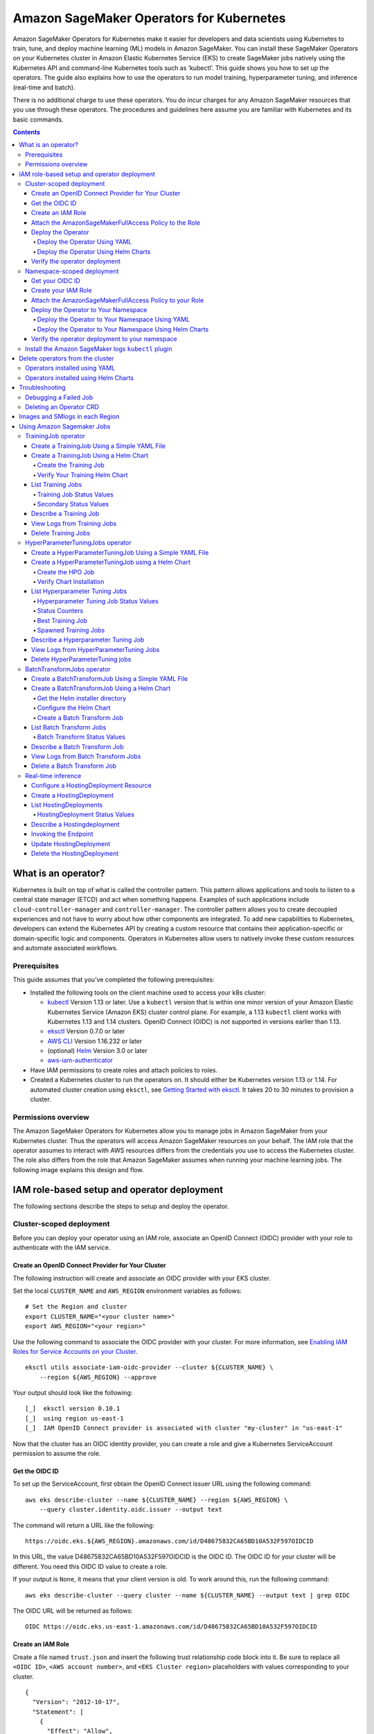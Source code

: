 #########################################
Amazon SageMaker Operators for Kubernetes
#########################################



Amazon SageMaker Operators for Kubernetes make it easier for developers and data scientists using Kubernetes to train, tune, and deploy machine learning (ML) models in Amazon SageMaker. You can install these SageMaker Operators on your Kubernetes cluster in Amazon Elastic Kubernetes Service (EKS) to create SageMaker jobs natively using the Kubernetes API and command-line Kubernetes tools such as ‘kubectl’. This guide shows you how to set up the operators. The guide also explains how to use the operators to run model training, hyperparameter tuning, and inference (real-time and batch).

There is no additional charge to use these operators. You do incur charges
for any Amazon SageMaker resources that you use through these operators. The procedures and guidelines here assume you are familiar with Kubernetes and its basic commands.


.. contents::

What is an operator?
--------------------

Kubernetes is built on top of what is called the controller pattern.
This pattern allows applications and tools to listen to a central state
manager (ETCD) and act when something happens. Examples of such
applications
include \ ``cloud-controller-manager`` and \ ``controller-manager``.
The controller pattern allows you to create decoupled experiences and not
have to worry about how other components are integrated. To add new capabilities to Kubernetes, developers can extend the Kubernetes API by creating a custom resource that contains their application-specific or domain-specific logic and components. Operators in Kubernetes allow users to natively invoke these custom resources and automate associated workflows.

Prerequisites
~~~~~~~~~~~~~

This guide assumes that you’ve
completed the following prerequisites:

-  Installed the following tools on the client machine used to access your k8s cluster:

   -  `kubectl <https://docs.aws.amazon.com/eks/latest/userguide/install-kubectl.html>`__
      Version 1.13 or later. Use a \ ``kubectl`` version that is within
      one minor version of your Amazon Elastic Kubernetes Service
      (Amazon EKS) cluster control plane. For example, a
      1.13 \ ``kubectl`` client works with Kubernetes 1.13 and 1.14
      clusters. OpenID Connect (OIDC) is not supported in versions earlier than 1.13.

   -  `eksctl <https://github.com/weaveworks/eksctl>`__ Version 0.7.0 or
      later

   -  `AWS
      CLI <https://docs.aws.amazon.com/cli/latest/userguide/install-cliv1.html>`__ Version
      1.16.232 or later

   -  (optional) `Helm <https://helm.sh/docs/intro/install/>`__ Version
      3.0 or later

   -  `aws-iam-authenticator <https://docs.aws.amazon.com/eks/latest/userguide/install-aws-iam-authenticator.html>`__ 

-  Have IAM permissions to create roles and attach policies to roles.

-  Created a Kubernetes cluster to run the operators on. It should either be
   Kubernetes version 1.13 or 1.14. For automated cluster
   creation using \ ``eksctl``, see `Getting Started with eksctl <https://docs.aws.amazon.com/eks/latest/userguide/getting-started-eksctl.html>`__.
   It takes 20 to 30 minutes to provision a cluster.

Permissions overview
~~~~~~~~~~~~~~~~~~~~

The Amazon SageMaker Operators for Kubernetes allow you to manage jobs
in Amazon SageMaker from your Kubernetes cluster. Thus the operators
will access Amazon SageMaker resources on your behalf. The
IAM role that the operator assumes to interact with AWS resources differs
from the credentials you use to access the Kubernetes cluster. The
role also differs from the role that Amazon SageMaker assumes when running your machine learning
jobs. The following image explains this design and flow.

.. image:: ./amazon_sagemaker_operators_for_kubernetes_authentication.png

IAM role-based setup and operator deployment
--------------------------------------------

The following sections describe the steps to setup and deploy the
operator.

Cluster-scoped deployment
~~~~~~~~~~~~~~~~~~~~~~~~~

Before you can deploy your operator using an IAM role, associate an OpenID Connect (OIDC) provider with your role to
authenticate with the IAM service.

Create an OpenID Connect Provider for Your Cluster
^^^^^^^^^^^^^^^^^^^^^^^^^^^^^^^^^^^^^^^^^^^^^^^^^^

The following instruction will create and associate an OIDC provider
with your EKS cluster.

Set the local ``CLUSTER_NAME`` and \ ``AWS_REGION`` environment
variables as follows:

::

    # Set the Region and cluster
    export CLUSTER_NAME="<your cluster name>"
    export AWS_REGION="<your region>"

Use the following command to associate the OIDC provider with your
cluster. For more information, see \ `Enabling IAM Roles for Service
Accounts on your
Cluster. <https://docs.aws.amazon.com/eks/latest/userguide/enable-iam-roles-for-service-accounts.html>`__

::

    eksctl utils associate-iam-oidc-provider --cluster ${CLUSTER_NAME} \
        --region ${AWS_REGION} --approve

Your output should look like the following:

::

    [_]  eksctl version 0.10.1
    [_]  using region us-east-1
    [_]  IAM OpenID Connect provider is associated with cluster "my-cluster" in "us-east-1"

Now that the cluster has an OIDC identity provider, you can create a
role and give a Kubernetes ServiceAccount permission to assume the role.

Get the OIDC ID
^^^^^^^^^^^^^^^

To set up the ServiceAccount, first obtain the OpenID Connect issuer URL
using the following command:

::

    aws eks describe-cluster --name ${CLUSTER_NAME} --region ${AWS_REGION} \
        --query cluster.identity.oidc.issuer --output text

The command will return a URL like the following:

::

    https://oidc.eks.${AWS_REGION}.amazonaws.com/id/D48675832CA65BD10A532F597OIDCID

In this URL, the value D48675832CA65BD10A532F597OIDCID is the OIDC ID.
The OIDC ID for your cluster will be different. You need this OIDC ID
value to create a role.

If your output is \ ``None``, it means that your client version is old.
To work around this, run the following command: 

::

    aws eks describe-cluster --query cluster --name ${CLUSTER_NAME} --output text | grep OIDC

The OIDC URL will be returned as follows:

::

    OIDC https://oidc.eks.us-east-1.amazonaws.com/id/D48675832CA65BD10A532F597OIDCID

Create an IAM Role 
^^^^^^^^^^^^^^^^^^^

Create a file named \ ``trust.json``  and insert the following trust
relationship code block into it. Be sure to replace all \ ``<OIDC ID>``, \ ``<AWS account number>``, and \ ``<EKS Cluster region>`` placeholders with values corresponding to your cluster.

::

    {
      "Version": "2012-10-17",
      "Statement": [
        {
          "Effect": "Allow",
          "Principal": {
            "Federated": "arn:aws:iam::<AWS account number>:oidc-provider/oidc.eks.<EKS Cluster region>.amazonaws.com/id/<OIDC ID>"
          },
          "Action": "sts:AssumeRoleWithWebIdentity",
          "Condition": {
            "StringEquals": {
              "oidc.eks.<EKS Cluster region>.amazonaws.com/id/<OIDC ID>:aud": "sts.amazonaws.com",
              "oidc.eks.<EKS Cluster region>.amazonaws.com/id/<OIDC ID>:sub": "system:serviceaccount:sagemaker-k8s-operator-system:sagemaker-k8s-operator-default"
            }
          }
        }
      ]
    }

Run the following command to create a role with the trust
relationship defined in \ ``trust.json``. This role enables the
Amazon EKS cluster to get and refresh credentials from IAM.

::

    aws iam create-role --role-name <role name> --assume-role-policy-document file://trust.json --output=text

Your output should look like the following:

::

    ROLE    arn:aws:iam::123456789012:role/my-role 2019-11-22T21:46:10Z    /       ABCDEFSFODNN7EXAMPLE   my-role
    ASSUMEROLEPOLICYDOCUMENT        2012-10-17
    STATEMENT       sts:AssumeRoleWithWebIdentity   Allow
    STRINGEQUALS    sts.amazonaws.com       system:serviceaccount:sagemaker-k8s-operator-system:sagemaker-k8s-operator-default
    PRINCIPAL       arn:aws:iam::123456789012:oidc-provider/oidc.eks.us-east-1.amazonaws.com/id/

Take note of \ ``ROLE ARN``, you pass this value to your
operator. 

Attach the AmazonSageMakerFullAccess Policy to the Role
^^^^^^^^^^^^^^^^^^^^^^^^^^^^^^^^^^^^^^^^^^^^^^^^^^^^^^^

To give the role access to Amazon SageMaker, attach
the \ `AmazonSageMakerFullAccess <https://console.aws.amazon.com/iam/home?#/policies/arn:aws:iam::aws:policy/AmazonSageMakerFullAccess>`__ policy.
If you want to limit permissions to the operator, you can create your
own custom policy and attach it.

To attach AmazonSageMakerFullAccess, run the following command:

::

    aws iam attach-role-policy --role-name <role name>  --policy-arn arn:aws:iam::aws:policy/AmazonSageMakerFullAccess

The Kubernetes
ServiceAccount \ ``sagemaker-k8s-operator-default`` should
have \ ``AmazonSageMakerFullAccess`` permissions. Confirm this when you
install the operator.

Deploy the Operator
^^^^^^^^^^^^^^^^^^^

When deploying your operator, you can use either a YAML file or Helm
charts. 

Deploy the Operator Using YAML
''''''''''''''''''''''''''''''

This is the simplest way to deploy your operators. The process is as
follows: 

-  Download the installer script using the following command:

   ::

       wget https://raw.githubusercontent.com/aws/amazon-sagemaker-operator-for-k8s/master/release/rolebased/installer.yaml

-  Edit the \ ``installer.yaml`` file to
   replace \ ``eks.amazonaws.com/role-arn``. Replace the ARN here with
   the Amazon Resource Name (ARN) for the OIDC-based role you’ve created. 

-  Use the following command to deploy the cluster:  

   ::

       kubectl apply -f installer.yaml

Deploy the Operator Using Helm Charts
'''''''''''''''''''''''''''''''''''''

Use the provided Helm Chart to install
the operator.


Clone the Helm installer directory using the following command:

::

    git clone https://github.com/aws/amazon-sagemaker-operator-for-k8s.git

Navigate to the
``amazon-sagemaker-operator-for-k8s/hack/charts/installer`` folder. Edit
the \ ``rolebased/values.yaml`` file, which includes high-level parameters for the
Chart. Replace the role ARN here with the Amazon Resource Name (ARN) for the OIDC-based role you’ve
created. 

Install the Helm Chart using the following command:

::

    kubectl create namespace sagemaker-k8s-operator-system
    helm install --namespace sagemaker-k8s-operator-system sagemaker-operator rolebased/


.. warning::
    If you decide to install the operator into a namespace other than the one specified above,
    you will need to adjust the namespace defined in the IAM role ``trust.json`` file to match.

After a moment, the chart will be installed with a randomly generated
name. Verify that the installation succeeded by running the following
command:

::

    helm ls

Your output should look like the following:

::

    NAME                    NAMESPACE                       REVISION        UPDATED                                 STATUS          CHART                           APP VERSION
    sagemaker-operator      sagemaker-k8s-operator-system   1               2019-11-20 23:14:59.6777082 +0000 UTC   deployed        sagemaker-k8s-operator-0.1.0


Verify the operator deployment
^^^^^^^^^^^^^^^^^^^^^^^^^^^^^^
You should be able to see the Amazon SageMaker Custom Resource
Definitions (CRDs) for each operator deployed to your cluster by running
the following command: 

::

    kubectl get crd | grep sagemaker

Your output should look like the following:

::

    batchtransformjobs.sagemaker.aws.amazon.com         2019-11-20T17:12:34Z
    endpointconfigs.sagemaker.aws.amazon.com            2019-11-20T17:12:34Z
    hostingdeployments.sagemaker.aws.amazon.com         2019-11-20T17:12:34Z
    hyperparametertuningjobs.sagemaker.aws.amazon.com   2019-11-20T17:12:34Z
    models.sagemaker.aws.amazon.com                     2019-11-20T17:12:34Z
    trainingjobs.sagemaker.aws.amazon.com               2019-11-20T17:12:34Z

Ensure that the operator pod is running successfully. Use the following
command to list all pods:

::

    kubectl -n sagemaker-k8s-operator-system get pods

You should see a pod
named \ ``sagemaker-k8s-operator-controller-manager-*****`` in the
namespace \ ``sagemaker-k8s-operator-system``  as follows:

::

    NAME                                                         READY   STATUS    RESTARTS   AGE
    sagemaker-k8s-operator-controller-manager-12345678-r8abc     2/2     Running   0          23s
Namespace-scoped deployment
~~~~~~~~~~~~~~~~~~~~~~~~~~~

You have the option to install your operator within the scope of an individual Kubernetes namespace. In this mode, the controller will only monitor and reconcile resources with Amazon SageMaker if the resources are created within that namespace. This allows for finer grained control over which controller is managing which resources. This is useful for deploying to multiple AWS accounts or controlling which users have access to particular jobs.

This guide outlines how to install an operator into a particular, predefined namespace. To deploy a controller into a second namespace, follow the guide from beginning to end and change out the namespace in each step.
Create an OpenID Connect Provider for Your EKS Cluster
^^^^^^^^^^^^^^^^^^^^^^^^^^^^^^^^^^^^^^^^^^^^^^^^^^^^^^

The following instruction will create and associate an OIDC provider
with your EKS cluster.

Set the local ``CLUSTER_NAME`` and \ ``AWS_REGION`` environment
variables as follows:

::

    # Set the Region and cluster
    export CLUSTER_NAME="<your cluster name>"
    export AWS_REGION="<your region>"

Use the following command to associate the OIDC provider with your
cluster. For more information, see \ `Enabling IAM Roles for Service
Accounts on your
Cluster. <https://docs.aws.amazon.com/eks/latest/userguide/enable-iam-roles-for-service-accounts.html>`__

::

    eksctl utils associate-iam-oidc-provider --cluster ${CLUSTER_NAME} \
        --region ${AWS_REGION} --approve

Your output should look like the following:

::

    [_]  eksctl version 0.10.1
    [_]  using region us-east-1
    [_]  IAM OpenID Connect provider is associated with cluster "my-cluster" in "us-east-1"

Now that the cluster has an OIDC identity provider, you can create a
role and give a Kubernetes ServiceAccount permission to assume the role.

Get your OIDC ID
^^^^^^^^^^^^^^^^

To set up the ServiceAccount, first obtain the OpenID Connect issuer URL
using the following command:

::

    aws eks describe-cluster --name ${CLUSTER_NAME} --region ${AWS_REGION} \
        --query cluster.identity.oidc.issuer --output text

The command will return a URL like the following:

::

    https://oidc.eks.${AWS_REGION}.amazonaws.com/id/D48675832CA65BD10A532F597OIDCID

In this URL, the value D48675832CA65BD10A532F597OIDCID is the OIDC ID.
The OIDC ID for your cluster will be different. You need this OIDC ID
value to create a role.

If your output is \ ``None``, it means that your client version is old.
To work around this, run the following command: 

::

    aws eks describe-cluster --query cluster --name ${CLUSTER_NAME} --output text | grep OIDC

The OIDC URL will be returned as follows:

::

    OIDC https://oidc.eks.us-east-1.amazonaws.com/id/D48675832CA65BD10A532F597OIDCID

Create your IAM Role 
^^^^^^^^^^^^^^^^^^^^

Create a file named \ ``trust.json``  and insert the following trust
relationship code block into it. Be sure to replace all \ ``<OIDC ID>``, \ ``<AWS account number>``, \ ``<EKS Cluster region>``, and \ ``<Namespace>`` placeholders with values corresponding to your cluster.

::

    {
      "Version": "2012-10-17",
      "Statement": [
        {
          "Effect": "Allow",
          "Principal": {             
            "Federated": "arn:aws:iam::<AWS account number>:oidc-provider/oidc.eks.<EKS Cluster region>.amazonaws.com/id/<OIDC ID>"
          },
          "Action": "sts:AssumeRoleWithWebIdentity",
          "Condition": {
            "StringEquals": {
              "oidc.eks.<EKS Cluster region>.amazonaws.com/id/<OIDC ID>:aud": "sts.amazonaws.com",
              "oidc.eks.<EKS Cluster region>.amazonaws.com/id/<OIDC ID>:sub": "system:serviceaccount:<Namespace>:sagemaker-k8s-operator-default"
            }
          }
        }
      ]
    }

Run the following command to create a role with the trust
relationship defined in \ ``trust.json``. This role enables the
Amazon EKS cluster to get and refresh credentials from IAM.

::

    aws iam create-role --role-name <role name> --assume-role-policy-document file://trust.json --output=text

Your output should look like the following:

::

    ROLE    arn:aws:iam::123456789012:role/my-role 2019-11-22T21:46:10Z    /       ABCDEFSFODNN7EXAMPLE   my-role
    ASSUMEROLEPOLICYDOCUMENT        2012-10-17
    STATEMENT       sts:AssumeRoleWithWebIdentity   Allow
    STRINGEQUALS    sts.amazonaws.com       system:serviceaccount:my-namespace:sagemaker-k8s-operator-default
    PRINCIPAL       arn:aws:iam::123456789012:oidc-provider/oidc.eks.us-east-1.amazonaws.com/id/

Take note of \ ``ROLE ARN``, you pass this value to your
operator. 

Attach the AmazonSageMakerFullAccess Policy to your Role
^^^^^^^^^^^^^^^^^^^^^^^^^^^^^^^^^^^^^^^^^^^^^^^^^^^^^^^^

To give the role access to Amazon SageMaker, attach
the \ `AmazonSageMakerFullAccess <https://console.aws.amazon.com/iam/home?#/policies/arn:aws:iam::aws:policy/AmazonSageMakerFullAccess>`__ policy.
If you want to limit permissions to the operator, you can create your
own custom policy and attach it.

To attach AmazonSageMakerFullAccess, run the following command:

::

    aws iam attach-role-policy --role-name <role name>  --policy-arn arn:aws:iam::aws:policy/AmazonSageMakerFullAccess

The Kubernetes
ServiceAccount \ ``sagemaker-k8s-operator-default`` should
have \ ``AmazonSageMakerFullAccess`` permissions. Confirm this when you
install the operator.

Deploy the Operator to Your Namespace
^^^^^^^^^^^^^^^^^^^^^^^^^^^^^^^^^^^^^

When deploying your operator, you can use either a YAML file or Helm
charts. 

Deploy the Operator to Your Namespace Using YAML
''''''''''''''''''''''''''''''''''''''''''''''''

There are two parts to deploying an operator within the scope of a namespace. The first is the set of CRDs that are installed at a cluster level. These resource definitions only need to be installed once per Kubernetes cluster. The second part is the operator permissions and deployment itself.

If you have not already installed the CRDs into the cluster, apply the CRD installer YAML using the following command:

::

    kubectl apply -f https://raw.githubusercontent.com/aws/amazon-sagemaker-operator-for-k8s/master/release/rolebased/namespaced/crd.yaml
    
To install the operator onto the cluster:

-  Download the operator installer YAML using the following command:

   ::

       wget https://raw.githubusercontent.com/aws/amazon-sagemaker-operator-for-k8s/master/release/rolebased/namespaced/operator.yaml

- Update the installer YAML to place the resources into your specified namespace using the following command:

   ::

       sed -i -e 's/PLACEHOLDER-NAMESPACE/<YOUR NAMESPACE>/g' operator.yaml

-  Edit the \ ``operator.yaml`` file to
   place resources into your \ ``eks.amazonaws.com/role-arn``. Replace the ARN here with
   the Amazon Resource Name (ARN) for the OIDC-based role you’ve created. 

-  Use the following command to deploy the cluster:  

   ::

       kubectl apply -f operator.yaml

Deploy the Operator to Your Namespace Using Helm Charts
'''''''''''''''''''''''''''''''''''''''''''''''''''''''

There are two parts needed to deploy an operator within the scope of a namespace. The first is the set of CRDs that are installed at a cluster level. These resource definitions only need to be installed once per Kubernetes cluster. The second part is the operator permissions and deployment itself. When using helm charts you will have to first create the namespace using kubectl.


Clone the Helm installer directory using the following command:

::

    git clone https://github.com/aws/amazon-sagemaker-operator-for-k8s.git

Navigate to the
``amazon-sagemaker-operator-for-k8s/hack/charts/installer/namespaced`` folder. Edit
the \ ``rolebased/values.yaml`` file, which includes high-level parameters for the
Chart. Replace the role ARN here with the Amazon Resource Name (ARN) for the OIDC-based role you’ve
created. 

Install the Helm Chart using the following command:

::

    helm install crds crd_chart/


Create the required namespace and install the operator using the following command:

::

    kubectl create namespace <namespace>
    helm install --n <namespace> op operator_chart/


After a moment, the chart will be installed with a randomly generated
name. Verify that the installation succeeded by running the following
command:

::

    helm ls

Your output should look like the following:

::

    NAME                    NAMESPACE                       REVISION        UPDATED                                 STATUS          CHART                           APP VERSION
    sagemaker-operator      sagemaker-k8s-operator-system   1               2019-11-20 23:14:59.6777082 +0000 UTC   deployed        sagemaker-k8s-operator-0.1.0


Verify the operator deployment to your namespace
^^^^^^^^^^^^^^^^^^^^^^^^^^^^^^^^^^^^^^^^^^^^^^^^
You should be able to see the Amazon SageMaker Custom Resource
Definitions (CRDs) for each operator deployed to your cluster by running
the following command: 

::

    kubectl get crd | grep sagemaker

Your output should look like the following:

::

    batchtransformjobs.sagemaker.aws.amazon.com         2019-11-20T17:12:34Z
    endpointconfigs.sagemaker.aws.amazon.com            2019-11-20T17:12:34Z
    hostingdeployments.sagemaker.aws.amazon.com         2019-11-20T17:12:34Z
    hyperparametertuningjobs.sagemaker.aws.amazon.com   2019-11-20T17:12:34Z
    models.sagemaker.aws.amazon.com                     2019-11-20T17:12:34Z
    trainingjobs.sagemaker.aws.amazon.com               2019-11-20T17:12:34Z

Ensure that the operator pod is running successfully. Use the following
command to list all pods:

::

    kubectl -n sagemaker-k8s-operator-system get pods

You should see a pod
named \ ``sagemaker-k8s-operator-controller-manager-*****`` in the
namespace \ ``sagemaker-k8s-operator-system``  as follows:

::

    NAME                                                         READY   STATUS    RESTARTS   AGE
    sagemaker-k8s-operator-controller-manager-12345678-r8abc     2/2     Running   0          23s

​

Install the Amazon SageMaker logs \ ``kubectl`` plugin
~~~~~~~~~~~~~~~~~~~~~~~~~~~~~~~~~~~~~~~~~~~~~~~~~~~~~~

As part of the Amazon SageMaker Operators for Kubernetes, you can use
the \ ``smlogs`` `plugin <https://kubernetes.io/docs/tasks/extend-kubectl/kubectl-plugins/>`__ for ``kubectl`` .
This enables Amazon SageMaker CloudWatch logs to be streamed
with \ ``kubectl``. \ ``kubectl``\ must be installed onto
your `PATH <http://www.linfo.org/path_env_var.html>`__. The
following commands place the binary in
the \ ``sagemaker-k8s-bin`` directory in your home directory, and add
that directory to your \ ``PATH``.

::

    export os="linux"

    wget https://amazon-sagemaker-operator-for-k8s-us-east-1.s3.amazonaws.com/kubectl-smlogs-plugin/v1/${os}.amd64.tar.gz
    tar xvzf ${os}.amd64.tar.gz

    # Move binaries to a directory in your homedir.
    mkdir ~/sagemaker-k8s-bin
    cp ./kubectl-smlogs.${os}.amd64/kubectl-smlogs ~/sagemaker-k8s-bin/.

    # This line will add the binaries to your PATH in your .bashrc. 

    echo 'export PATH=$PATH:~/sagemaker-k8s-bin' >> ~/.bashrc

    # Source your .bashrc to update environment variables:
    source ~/.bashrc

Use the following command to verify that the \ ``kubectl`` plugin is
installed correctly:

::

    kubectl smlogs

If the \ ``kubectl`` plugin is installed correctly, your output should
look like the following:

::

    View Amazon SageMaker logs via Kubernetes

    Usage:
      smlogs [command]

    Aliases:
      smlogs, SMLogs, Smlogs

    Available Commands:
      BatchTransformJob       View BatchTransformJob logs via Kubernetes
      TrainingJob             View TrainingJob logs via Kubernetes
      help                    Help about any command

    Flags:
      -h, --help   help for smlogs

    Use "smlogs [command] --help" for more information about a command.


Delete operators from the cluster 
----------------------------------

Operators installed using YAML
~~~~~~~~~~~~~~~~~~~~~~~~~~~~~~

To uninstall the operator from your cluster, make sure that all
Amazon SageMaker resources have been deleted from the cluster. Failure
to do so will cause the operator delete operation to hang. Once you have
deleted all Amazon SageMaker jobs, use \ ``kubectl`` to
delete the operator from the cluster. Run the following commands to stop
all jobs and delete the operator from the cluster:

::

    # Delete all Amazon SageMaker jobs from Kubernetes
    kubectl delete --all --all-namespaces hyperparametertuningjob.sagemaker.aws.amazon.com
    kubectl delete --all --all-namespaces trainingjobs.sagemaker.aws.amazon.com
    kubectl delete --all --all-namespaces batchtransformjob.sagemaker.aws.amazon.com
    kubectl delete --all --all-namespaces hostingdeployment.sagemaker.aws.amazon.com

    # Delete the operator and its resources
    kubectl delete -f /installer.yaml

You should see output like the following:

::

    $ kubectl delete --all --all-namespaces trainingjobs.sagemaker.aws.amazon.com
    trainingjobs.sagemaker.aws.amazon.com "xgboost-mnist-from-for-s3" deleted

    $ kubectl delete --all --all-namespaces hyperparametertuningjob.sagemaker.aws.amazon.com
    hyperparametertuningjob.sagemaker.aws.amazon.com "xgboost-mnist-hpo" deleted

    $ kubectl delete --all --all-namespaces batchtransformjob.sagemaker.aws.amazon.com
    batchtransformjob.sagemaker.aws.amazon.com "xgboost-mnist" deleted

    $ kubectl delete --all --all-namespaces hostingdeployment.sagemaker.aws.amazon.com
    hostingdeployment.sagemaker.aws.amazon.com "host-xgboost" deleted

    $ kubectl delete -f raw-yaml/installer.yaml
    namespace "sagemaker-k8s-operator-system" deleted
    customresourcedefinition.apiextensions.k8s.io "batchtransformjobs.sagemaker.aws.amazon.com" deleted
    customresourcedefinition.apiextensions.k8s.io "endpointconfigs.sagemaker.aws.amazon.com" deleted
    customresourcedefinition.apiextensions.k8s.io "hostingdeployments.sagemaker.aws.amazon.com" deleted
    customresourcedefinition.apiextensions.k8s.io "hyperparametertuningjobs.sagemaker.aws.amazon.com" deleted
    customresourcedefinition.apiextensions.k8s.io "models.sagemaker.aws.amazon.com" deleted
    customresourcedefinition.apiextensions.k8s.io "trainingjobs.sagemaker.aws.amazon.com" deleted
    role.rbac.authorization.k8s.io "sagemaker-k8s-operator-leader-election-role" deleted
    clusterrole.rbac.authorization.k8s.io "sagemaker-k8s-operator-manager-role" deleted
    clusterrole.rbac.authorization.k8s.io "sagemaker-k8s-operator-proxy-role" deleted
    rolebinding.rbac.authorization.k8s.io "sagemaker-k8s-operator-leader-election-rolebinding" deleted
    clusterrolebinding.rbac.authorization.k8s.io "sagemaker-k8s-operator-manager-rolebinding" deleted
    clusterrolebinding.rbac.authorization.k8s.io "sagemaker-k8s-operator-proxy-rolebinding" deleted
    service "sagemaker-k8s-operator-controller-manager-metrics-service" deleted
    deployment.apps "sagemaker-k8s-operator-controller-manager" deleted
    secrets "sagemaker-k8s-operator-abcde" deleted

Operators installed using Helm Charts
~~~~~~~~~~~~~~~~~~~~~~~~~~~~~~~~~~~~~

To delete the operator CRDs, first delete all the running jobs. Then
delete the helm chart that was used to deploy the operators using the
following commands: 

::

    # get the helm charts 
    $ helm ls

    # delete the charts
    $ helm delete <chart name>

​

Troubleshooting
---------------

Debugging a Failed Job
~~~~~~~~~~~~~~~~~~~~~~

Check the job status by running:

::

    kubectl get <CRD Type> <job name>

If the job was created in Amazon SageMaker, you can use the following
command to see the \ ``STATUS`` and the ``SageMaker Job Name``: 

::

    kubectl get <crd type> <job name>

-  You can use \ ``smlogs`` to find the cause of the issue using the
   following command: 

   ::

       kubectl smlogs <crd type> <job name>

-  You can also use the \ ``describe`` command to get more details about
   the job using the following command.The output will have
   an \ ``additional`` field that will have more information about the
   status of the job.

   ::

       kubectl describe <crd type> <job name>

If the job was not created in Amazon SageMaker, then use the logs of the
operator’s pod to find the cause of the issue as follows:

::

    $ kubectl get pods -A | grep sagemaker
    # Output: 
    sagemaker-k8s-operator-system   sagemaker-k8s-operator-controller-manager-5cd7df4d74-wh22z   2/2     Running   0          3h33m

    $ kubectl logs -p <pod name> -c manager -n sagemaker-k8s-operator-system

Deleting an Operator CRD
~~~~~~~~~~~~~~~~~~~~~~~~

If deleting a job is stuck, check if the operator is running. If the
operator is not running, then you will have to delete the finalizer
using the following steps:

-  In a new terminal, open the job in an editor using ``kubectl edit``
   as follows: 

   ::

       $ kubectl edit <crd type> <job name>

       # for example for the batchtransformjob xgboost-mnist
       $ kubectl edit batchtransformjobs xgboost-mnist 

-  Edit the job to delete the finalizer by removing the following two
   lines from the file. Save the file and the job should immediately get
   deleted/updated. 

   ::

         finalizers:
         - sagemaker-operator-finalizer

Images and SMlogs in each Region
--------------------------------

The following table lists the available operator images and SMLogs in
each region.

+-------------+---------------------------------------------------------------------------------------------+------------------------------------------------------------------------------------------------------------------------+
| Region      | Controller Image                                                                            | Linux SMLogs                                                                                                           |
+=============+=============================================================================================+========================================================================================================================+
| us-east-1   | ``957583890962.dkr.ecr.us-east-1.amazonaws.com/amazon-sagemaker-operator-for-k8s:v1``       | https://amazon-sagemaker-operator-for-k8s-us-east-1.s3.amazonaws.com/kubectl-smlogs-plugin/v1/linux.amd64.tar.gz       |
+-------------+---------------------------------------------------------------------------------------------+------------------------------------------------------------------------------------------------------------------------+
| us-east-2   | ``922499468684.dkr.ecr.us-east-2.amazonaws.com/amazon-sagemaker-operator-for-k8s:v1``       | https://amazon-sagemaker-operator-for-k8s-us-east-2.s3.amazonaws.com/kubectl-smlogs-plugin/v1/linux.amd64.tar.gz       |
+-------------+---------------------------------------------------------------------------------------------+------------------------------------------------------------------------------------------------------------------------+
| us-west-2   | ``640106867763.dkr.ecr.us-west-2.amazonaws.com/amazon-sagemaker-operator-for-k8s:v1``       | https://amazon-sagemaker-operator-for-k8s-us-west-2.s3.amazonaws.com/kubectl-smlogs-plugin/v1/linux.amd64.tar.gz       |
+-------------+---------------------------------------------------------------------------------------------+------------------------------------------------------------------------------------------------------------------------+
| eu-west-1   | ``613661167059.dkr.ecr.eu-west-1.amazonaws.com/amazon-sagemaker-operator-for-k8s:v1``       | https://amazon-sagemaker-operator-for-k8s-eu-west-1.s3.amazonaws.com/kubectl-smlogs-plugin/v1/linux.amd64.tar.gz       |
+-------------+---------------------------------------------------------------------------------------------+------------------------------------------------------------------------------------------------------------------------+


Using Amazon Sagemaker Jobs
---------------------------

To run a job using the Amazon Sagemaker Operators for Kubernetes, you can either apply
a YAML file or use the supplied Helm charts.

All operator sample jobs in the following tutorials use sample data
taken from a public MNIST dataset. In order to run these samples, download the dataset into your S3 bucket. You can find
the dataset in \ `Download the MNIST
Dataset. <https://docs.aws.amazon.com/sagemaker/latest/dg/ex1-preprocess-data-pull-data.html>`__

.. contents::

TrainingJob operator
~~~~~~~~~~~~~~~~~~~~

Training job operators reconcile your specified training job spec to
Amazon SageMaker by launching it for you in Amazon SageMaker. You can
learn more about Amazon SageMaker training jobs in the Amazon
SageMaker \ `CreateTrainingJob API
documentation <https://docs.aws.amazon.com/sagemaker/latest/dg/API_CreateTrainingJob.html>`__.

Create a TrainingJob Using a Simple YAML File
^^^^^^^^^^^^^^^^^^^^^^^^^^^^^^^^^^^^^^^^^^^^^

Download the sample YAML file for training using the following command: 

::

    wget https://raw.githubusercontent.com/aws/amazon-sagemaker-operator-for-k8s/master/samples/xgboost-mnist-trainingjob.yaml

Edit the ``xgboost-mnist-trainingjob.yaml`` file to replace the ``roleArn`` parameter with your ``<sagemaker-execution-role>``, and ``outputPath`` with your S3 bucket that the Amazon SageMaker
execution role has write access to. The ``roleArn`` must have permissions so that Amazon SageMaker
can access Amazon S3, Amazon CloudWatch, and other services on your 
behalf. For more information on creating an Amazon SageMaker
ExecutionRole, see `Amazon SageMaker
Roles <https://docs.aws.amazon.com/sagemaker/latest/dg/sagemaker-roles.html#sagemaker-roles-createtrainingjob-perms>`__.
Apply the YAML file using the
following command:

::

    kubectl apply -f xgboost-mnist-trainingjob.yaml

Create a TrainingJob Using a Helm Chart
^^^^^^^^^^^^^^^^^^^^^^^^^^^^^^^^^^^^^^^

You can use Helm Charts to run TrainingJobs. 

Clone the github repo to get the source using the following command: 

::

    git clone https://github.com/aws/amazon-sagemaker-operator-for-k8s.git


Navigate to the
\ ``amazon-sagemaker-operator-for-k8s/hack/charts/training-jobs/`` folder
and edit the \ ``values.yaml`` file to replace values
like \ ``rolearn`` and ``outputpath`` with values that correspond to
your account. The RoleARN must have permissions so that Amazon SageMaker
can access Amazon S3, Amazon CloudWatch, and other services on your
behalf. For more information on creating an Amazon SageMaker
ExecutionRole, see \ `Amazon SageMaker
Roles <https://docs.aws.amazon.com/sagemaker/latest/dg/sagemaker-roles.html#sagemaker-roles-createtrainingjob-perms>`__.

Create the Training Job 
''''''''''''''''''''''''

With the roles and S3 buckets replaced with appropriate values
in \ ``values.yaml``, you can create a training job using the following
command:

::

    helm install . --generate-name

Your output should look like the following:

::

    NAME: chart-12345678
    LAST DEPLOYED: Wed Nov 20 23:35:49 2019
    NAMESPACE: default
    STATUS: deployed
    REVISION: 1
    TEST SUITE: None
    NOTES:
    Thanks for installing the sagemaker-k8s-trainingjob.

Verify Your Training Helm Chart
'''''''''''''''''''''''''''''''

To verify that the Helm Chart was created successfully, run:

::

    helm ls

Your output should look like the following:

::

    NAME                    NAMESPACE       REVISION        UPDATED                                 STATUS          CHART                           APP VERSION
    chart-12345678        default         1               2019-11-20 23:35:49.9136092 +0000 UTC   deployed        sagemaker-k8s-trainingjob-0.1.0
    rolebased-12345678    default         1               2019-11-20 23:14:59.6777082 +0000 UTC   deployed        sagemaker-k8s-operator-0.1.0

``helm install`` creates a \ ``TrainingJob`` k8s resource. The operator
launches the actual training job in Amazon SageMaker and updates
the \ ``TrainingJob`` k8s resource to reflect the status of the job in
Amazon SageMaker. You incur charges for Amazon SageMaker resources used
during the duration of your job. You do not incur any charges once your
job completes or stops.

**Note**: Amazon SageMaker does not allow you to update a running
training job. You cannot edit any parameter and re-apply the
file/config. Either change the metadata name or delete the existing job
and create a new one. Similar to existing training job operators like
TFJob in Kubeflow, \ ``update`` is not supported.

List Training Jobs
^^^^^^^^^^^^^^^^^^

Use the following command to list all jobs created using the k8s
operator:

::

    kubectl get TrainingJob

The output listing all jobs should look like the following:

::

    kubectl get trainingjobs
    NAME                        STATUS       SECONDARY-STATUS   CREATION-TIME          SAGEMAKER-JOB-NAME
    xgboost-mnist-from-for-s3   InProgress   Starting           2019-11-20T23:42:35Z   xgboost-mnist-from-for-s3-examplef11eab94e0ed4671d5a8f

A training job continues to be listed after the job has completed or
failed. You can remove a \ ``TrainingJob``  job from the list by
following the Delete a Training Job steps. Jobs that have completed or
stopped do not incur any charges for Amazon SageMaker resources. 

Training Job Status Values
''''''''''''''''''''''''''

The \ ``STATUS`` field can be one of the following values: 

-  ``Completed``

-  ``InProgress``

-  ``Failed``

-  ``Stopped``

-  ``Stopping``

These statuses come directly from the Amazon SageMaker official \ `API
documentation <https://docs.aws.amazon.com/sagemaker/latest/dg/API_DescribeTrainingJob.html#SageMaker-DescribeTrainingJob-response-TrainingJobStatus>`__.

In addition to the official Amazon SageMaker status, it is possible
for \ ``STATUS`` to be \ ``SynchronizingK8sJobWithSageMaker``. This
means that the operator has not yet processed the job.

Secondary Status Values
'''''''''''''''''''''''

The secondary statuses come directly from the Amazon SageMaker
official \ `API
documentation <https://docs.aws.amazon.com/sagemaker/latest/dg/API_DescribeTrainingJob.html#SageMaker-DescribeTrainingJob-response-SecondaryStatus>`__.
They contain more granular information about the status of the job.

Describe a Training Job
^^^^^^^^^^^^^^^^^^^^^^^

You can get more details about the training job by using
the \ ``describe`` kubectl verb. This is typically used for debugging a
problem or checking the parameters of a training job. To get information
about your training job, use the following command:

::

    kubectl describe trainingjob xgboost-mnist-from-for-s3

The output for your training job should look like the following:

::

    Name:         xgboost-mnist-from-for-s3
    Namespace:    default
    Labels:       <none>
    Annotations:  <none>
    API Version:  sagemaker.aws.amazon.com/v1
    Kind:         TrainingJob
    Metadata:
      Creation Timestamp:  2019-11-20T23:42:35Z
      Finalizers:
        sagemaker-operator-finalizer
      Generation:        2
      Resource Version:  23119
      Self Link:         /apis/sagemaker.aws.amazon.com/v1/namespaces/default/trainingjobs/xgboost-mnist-from-for-s3
      UID:               6d7uiui-0bef-11ea-b94e-0ed467example
    Spec:
      Algorithm Specification:
        Training Image:       8256416981234.dkr.ecr.us-east-2.amazonaws.com/xgboost:1
        Training Input Mode:  File
      Hyper Parameters:
        Name:   eta
        Value:  0.2
        Name:   gamma
        Value:  4
        Name:   max_depth
        Value:  5
        Name:   min_child_weight
        Value:  6
        Name:   num_class
        Value:  10
        Name:   num_round
        Value:  10
        Name:   objective
        Value:  multi:softmax
        Name:   silent
        Value:  0
      Input Data Config:
        Channel Name:      train
        Compression Type:  None
        Content Type:      text/csv
        Data Source:
          S 3 Data Source:
            S 3 Data Distribution Type:  FullyReplicated
            S 3 Data Type:               S3Prefix
            S 3 Uri:                     https://s3-us-east-2.amazonaws.com/my-bucket/sagemaker/xgboost-mnist/train/
        Channel Name:                    validation
        Compression Type:                None
        Content Type:                    text/csv
        Data Source:
          S 3 Data Source:
            S 3 Data Distribution Type:  FullyReplicated
            S 3 Data Type:               S3Prefix
            S 3 Uri:                     https://s3-us-east-2.amazonaws.com/my-bucket/sagemaker/xgboost-mnist/validation/
      Output Data Config:
        S 3 Output Path:  s3://my-bucket/sagemaker/xgboost-mnist/xgboost/
      Region:             us-east-2
      Resource Config:
        Instance Count:     1
        Instance Type:      ml.m4.xlarge
        Volume Size In GB:  5
      Role Arn:             arn:aws:iam::12345678910:role/service-role/AmazonSageMaker-ExecutionRole
      Stopping Condition:
        Max Runtime In Seconds:  86400
      Training Job Name:         xgboost-mnist-from-for-s3-6d7fa0af0bef11eab94e0example
    Status:
      Cloud Watch Log URL:           https://us-east-2.console.aws.amazon.com/cloudwatch/home?region=us-east-2#logStream:group=/aws/sagemaker/TrainingJobs;prefix=<example>;streamFilter=typeLogStreamPrefix
      Last Check Time:               2019-11-20T23:44:29Z
      Sage Maker Training Job Name:  xgboost-mnist-from-for-s3-6d7fa0af0bef11eab94eexample
      Secondary Status:              Downloading
      Training Job Status:           InProgress
    Events:                          <none>

View Logs from Training Jobs
^^^^^^^^^^^^^^^^^^^^^^^^^^^^

Use the following command to see the logs from the \ ``kmeans-mnist`` 
training job:

::

    kubectl smlogs trainingjob xgboost-mnist-from-for-s3

Your output will look similar to the following. The logs from instances
are ordered chronologically.

::

    "xgboost-mnist-from-for-s3" has SageMaker TrainingJobName "xgboost-mnist-from-for-s3-123456789" in region "us-east-2", status "InProgress" and secondary status "Starting"
    xgboost-mnist-from-for-s3-6d7fa0af0bef11eab94e0ed46example/algo-1-1574293123 2019-11-20 23:45:24.7 +0000 UTC Arguments: train
    xgboost-mnist-from-for-s3-6d7fa0af0bef11eab94e0ed46example/algo-1-1574293123 2019-11-20 23:45:24.7 +0000 UTC [2019-11-20:23:45:22:INFO] Running standalone xgboost training.
    xgboost-mnist-from-for-s3-6d7fa0af0bef11eab94e0ed46example/algo-1-1574293123 2019-11-20 23:45:24.7 +0000 UTC [2019-11-20:23:45:22:INFO] File size need to be processed in the node: 1122.95mb. Available memory size in the node: 8586.0mb
    xgboost-mnist-from-for-s3-6d7fa0af0bef11eab94e0ed46example/algo-1-1574293123 2019-11-20 23:45:24.7 +0000 UTC [2019-11-20:23:45:22:INFO] Determined delimiter of CSV input is ','
    xgboost-mnist-from-for-s3-6d7fa0af0bef11eab94e0ed46example/algo-1-1574293123 2019-11-20 23:45:24.7 +0000 UTC [23:45:22] S3DistributionType set as FullyReplicated

Delete Training Jobs
^^^^^^^^^^^^^^^^^^^^

Use the following command to stop a training job on Amazon SageMaker:

::

    kubectl delete trainingjob xgboost-mnist-from-for-s3

This command removes the Amazon SageMaker training job from k8s. This
command returns the following output:

::

    trainingjob.sagemaker.aws.amazon.com "xgboost-mnist-from-for-s3" deleted

If the job is still in progress on Amazon SageMaker, the job will stop.
You do not incur any charges for Amazon SageMaker resources after your
job stops or completes. 

**Note**: Amazon SageMaker does not delete training jobs. Stopped jobs
continue to show on the Amazon SageMaker console. The delete command
takes about 2 minutes to clean up the resources from Amazon SageMaker.

HyperParameterTuningJobs operator
~~~~~~~~~~~~~~~~~~~~~~~~~~~~~~~~~

Hyperparameter tuning job operators reconcile your
specified hyperparameter tuning job spec to Amazon SageMaker by
launching it in Amazon SageMaker. You can learn more about Amazon
SageMaker hyperparameter tuning jobs in the Amazon
SageMaker \ `CreateHyperParameterTuningJob API
documentation <https://docs.aws.amazon.com/sagemaker/latest/dg/API_CreateHyperParameterTuningJob.html>`__.

Create a HyperParameterTuningJob Using a Simple YAML File
^^^^^^^^^^^^^^^^^^^^^^^^^^^^^^^^^^^^^^^^^^^^^^^^^^^^^^^^^

Download the sample YAML file for the hyperparameter tuning job using
the following command: 

::

    wget https://raw.githubusercontent.com/aws/amazon-sagemaker-operator-for-k8s/master/samples/xgboost-mnist-hpo.yaml

Edit the \ ``xgboost-mnist-hpo.yaml`` file to replace
the \ ``roleArn`` parameter with your <sagemaker-execution-role>. For
HyperparameterTuningJob to succeed, you must also change
the \ ``s3InputPath``  and \ ``s3OutputPath`` to values that correspond
to your account. Apply the updates YAML file using the following
command:

::

    kubectl apply -f xgboost-mnist-hpo.yaml

Create a HyperParameterTuningJob using a Helm Chart
^^^^^^^^^^^^^^^^^^^^^^^^^^^^^^^^^^^^^^^^^^^^^^^^^^^

You can use Helm Charts to run HyperParameterTuningJobs.

Clone the github repo to get the source using the following command: 

::

    git clone https://github.com/aws/amazon-sagemaker-operator-for-k8s.git


Navigate to the
\ ``amazon-sagemaker-operator-for-k8s/hack/charts/hyperparameter-tuning-jobs/``
folder.

Edit the \ ``values.yaml`` file to replace the \ ``roleArn`` parameter
with your <sagemaker-execution-role>. For HyperparameterTuningJob to
succeed, you must also change the \ ``s3InputPath`` 
and \ ``s3OutputPath`` to values that correspond to your account. 

Create the HPO Job
''''''''''''''''''

With the roles and Amazon S3 paths replaced with appropriate values
in \ ``values.yaml``, you can create a hyperparameter tuning job using
the following command:

::

    helm install . --generate-name

Your output will look similar to the following:

::

    NAME: chart-1574292948
    LAST DEPLOYED: Wed Nov 20 23:35:49 2019
    NAMESPACE: default
    STATUS: deployed
    REVISION: 1
    TEST SUITE: None
    NOTES:
    Thanks for installing the sagemaker-k8s-hyperparametertuningjob.

Verify Chart Installation
'''''''''''''''''''''''''

To verify that the Helm Chart was created successfully, run the
following command:

::

    helm ls

Your output should look like the following:

::

    NAME                    NAMESPACE       REVISION        UPDATED  
    chart-1474292948        default         1               2019-11-20 23:35:49.9136092 +0000 UTC   deployed        sagemaker-k8s-hyperparametertuningjob-0.1.0                               STATUS          CHART                           APP VERSION
    chart-1574292948        default         1               2019-11-20 23:35:49.9136092 +0000 UTC   deployed        sagemaker-k8s-trainingjob-0.1.0
    rolebased-1574291698    default         1               2019-11-20 23:14:59.6777082 +0000 UTC   deployed        sagemaker-k8s-operator-0.1.0

``helm install`` creates a \ ``HyperParameterTuningJob`` k8s resource.
The operator launches the actual hyperparameter optimization job in
Amazon SageMaker and updates the \ ``HyperParameterTuningJob`` k8s
resource to reflect the status of the job in Amazon SageMaker. You incur
charges for Amazon SageMaker resources used during the duration of your
job. You do not incur any charges once your job completes or stops.

**Note**: Amazon SageMaker does not allow you to update a running
hyperparameter tuning job. You cannot edit any parameter and re-apply
the file/config. You must either change the metadata name or delete the
existing job and create a new one. Similar to existing training job
operators like TFJob in Kubeflow, \ ``update`` is not supported.

List Hyperparameter Tuning Jobs
^^^^^^^^^^^^^^^^^^^^^^^^^^^^^^^

Use the following command to list all jobs created using the k8s
operator:

::

    kubectl get hyperparametertuningjob 

Your output will look like the following:

::

    NAME         STATUS      CREATION-TIME          COMPLETED   INPROGRESS   ERRORS   STOPPED   BEST-TRAINING-JOB                               SAGEMAKER-JOB-NAME
    xgboost-mnist-hpo   Completed   2019-10-17T01:15:52Z   10          0            0        0         xgboostha92f5e3cf07b11e9bf6c06d6-009-4c7a123   xgboostha92f5e3cf07b11e9bf6c123

A hyper parameter tuning job will continue to be listed after the job
has completed or failed. You can remove a \ ``hyperparametertuningjob`` 
from the list by following the steps in Delete a Hyper Parameter Tuning
Job. Jobs that have completed or stopped do not incur any charges for
Amazon SageMaker resources. 

Hyperparameter Tuning Job Status Values
'''''''''''''''''''''''''''''''''''''''

The \ ``STATUS`` field can be one of the following values: 

-  ``Completed``

-  ``InProgress``

-  ``Failed``

-  ``Stopped``

-  ``Stopping``

These statuses come directly from the Amazon SageMaker official `API
documentation <https://docs.aws.amazon.com/sagemaker/latest/dg/API_DescribeHyperParameterTuningJob.html#SageMaker-DescribeHyperParameterTuningJob-response-HyperParameterTuningJobStatus>`__.

In addition to the official Amazon SageMaker status, it is possible
for \ ``STATUS`` to be \ ``SynchronizingK8sJobWithSageMaker``. This
means that the operator has not yet processed the job.

Status Counters
'''''''''''''''

The output has several counters,
like \ ``COMPLETED`` and ``INPROGRESS``. These represent how many
training jobs have completed and are in progress, respectively. For more
information about how these are determined,
see \ `TrainingJobStatusCounters <https://docs.aws.amazon.com/sagemaker/latest/dg/API_TrainingJobStatusCounters.html>`__ in
the Amazon SageMaker API documentation. 

Best Training Job
'''''''''''''''''

This column contains the name of the \ ``TrainingJob`` that best
optimized the selected metric.

To see a summary of the tuned hyperparameters, run:

::

    kubectl describe hyperparametertuningjob xgboost-mnist-hpo

To see detailed information about the \ ``TrainingJob``, run:

::

    kubectl describe trainingjobs <job name>


Spawned Training Jobs
'''''''''''''''''''''

You can also track all 10 training jobs in k8s launched by
``HyperparameterTuningJob`` by running the following command:

::

    kubectl get trainingjobs

Describe a Hyperparameter Tuning Job
^^^^^^^^^^^^^^^^^^^^^^^^^^^^^^^^^^^^

You can obtain debugging details using the \ ``describe`` kubectl verb
by running the following command. 

::

    kubectl describe hyperparametertuningjob xgboost-mnist-hpo

In addition to information about the tuning job, the Amazon SageMaker
Operator for Kubernetes also exposes the `best training
job <https://docs.aws.amazon.com/sagemaker/latest/dg/automatic-model-tuning-monitor.html#automatic-model-tuning-best-training-job>`__\  found
by the hyperparameter tuning job in the \ ``describe`` output as
follows:

::

    Name:         xgboost-mnist-hpo
    Namespace:    default
    Labels:       <none>
    Annotations:  kubectl.kubernetes.io/last-applied-configuration:
                    {"apiVersion":"sagemaker.aws.amazon.com/v1","kind":"HyperparameterTuningJob","metadata":{"annotations":{},"name":"xgboost-mnist-hpo","namespace":...
    API Version:  sagemaker.aws.amazon.com/v1
    Kind:         HyperparameterTuningJob
    Metadata:
      Creation Timestamp:  2019-10-17T01:15:52Z
      Finalizers:
        sagemaker-operator-finalizer
      Generation:        2
      Resource Version:  8167
      Self Link:         /apis/sagemaker.aws.amazon.com/v1/namespaces/default/hyperparametertuningjobs/xgboost-mnist-hpo
      UID:               a92f5e3c-f07b-11e9-bf6c-06d6f303uidu
    Spec:
      Hyper Parameter Tuning Job Config:
        Hyper Parameter Tuning Job Objective:
          Metric Name:  validation:error
          Type:         Minimize
        Parameter Ranges:
          Integer Parameter Ranges:
            Max Value:     20
            Min Value:     10
            Name:          num_round
            Scaling Type:  Linear
        Resource Limits:
          Max Number Of Training Jobs:     10
          Max Parallel Training Jobs:      10
        Strategy:                          Bayesian
        Training Job Early Stopping Type:  Off
      Hyper Parameter Tuning Job Name:     xgboostha92f5e3cf07b11e9bf6c06d6
      Region:                              us-east-2
      Training Job Definition:
        Algorithm Specification:
          Training Image:       12345678910.dkr.ecr.us-east-2.amazonaws.com/xgboost:1
          Training Input Mode:  File
        Input Data Config:
          Channel Name:  train
          Content Type:  text/csv
          Data Source:
            s3DataSource:
              s3DataDistributionType:  FullyReplicated
              s3DataType:              S3Prefix
              s3Uri:                   https://s3-us-east-2.amazonaws.com/my-bucket/sagemaker/xgboost-mnist/train/
          Channel Name:                validation
          Content Type:                text/csv
          Data Source:
            s3DataSource:
              s3DataDistributionType:  FullyReplicated
              s3DataType:              S3Prefix
              s3Uri:                   https://s3-us-east-2.amazonaws.com/my-bucket/sagemaker/xgboost-mnist/validation/
        Output Data Config:
          s3OutputPath:  https://s3-us-east-2.amazonaws.com/my-bucket/sagemaker/xgboost-mnist/xgboost
        Resource Config:
          Instance Count:     1
          Instance Type:      ml.m4.xlarge
          Volume Size In GB:  5
        Role Arn:             arn:aws:iam::123456789012:role/service-role/AmazonSageMaker-ExecutionRole
        Static Hyper Parameters:
          Name:   base_score
          Value:  0.5
          Name:   booster
          Value:  gbtree
          Name:   csv_weights
          Value:  0
          Name:   dsplit
          Value:  row
          Name:   grow_policy
          Value:  depthwise
          Name:   lambda_bias
          Value:  0.0
          Name:   max_bin
          Value:  256
          Name:   max_leaves
          Value:  0
          Name:   normalize_type
          Value:  tree
          Name:   objective
          Value:  reg:linear
          Name:   one_drop
          Value:  0
          Name:   prob_buffer_row
          Value:  1.0
          Name:   process_type
          Value:  default
          Name:   rate_drop
          Value:  0.0
          Name:   refresh_leaf
          Value:  1
          Name:   sample_type
          Value:  uniform
          Name:   scale_pos_weight
          Value:  1.0
          Name:   silent
          Value:  0
          Name:   sketch_eps
          Value:  0.03
          Name:   skip_drop
          Value:  0.0
          Name:   tree_method
          Value:  auto
          Name:   tweedie_variance_power
          Value:  1.5
        Stopping Condition:
          Max Runtime In Seconds:  86400
    Status:
      Best Training Job:
        Creation Time:  2019-10-17T01:16:14Z
        Final Hyper Parameter Tuning Job Objective Metric:
          Metric Name:        validation:error
          Value:              
        Objective Status:     Succeeded
        Training End Time:    2019-10-17T01:20:24Z
        Training Job Arn:     arn:aws:sagemaker:us-east-2:123456789012:training-job/xgboostha92f5e3cf07b11e9bf6c06d6-009-4sample
        Training Job Name:    xgboostha92f5e3cf07b11e9bf6c06d6-009-4c7a3059
        Training Job Status:  Completed
        Training Start Time:  2019-10-17T01:18:35Z
        Tuned Hyper Parameters:
          Name:                                    num_round
          Value:                                   18
      Hyper Parameter Tuning Job Status:           Completed
      Last Check Time:                             2019-10-17T01:21:01Z
      Sage Maker Hyper Parameter Tuning Job Name:  xgboostha92f5e3cf07b11e9bf6c06d6
      Training Job Status Counters:
        Completed:            10
        In Progress:          0
        Non Retryable Error:  0
        Retryable Error:      0
        Stopped:              0
        Total Error:          0
    Events:                   <none>

View Logs from HyperParameterTuning Jobs
^^^^^^^^^^^^^^^^^^^^^^^^^^^^^^^^^^^^^^^^

Hyperparameter tuning jobs do not have logs, but all training jobs
launched by them do have logs. These logs can be accessed as if they
were a normal training job. For more information, see View Logs from
Training Jobs.

Delete HyperParameterTuning jobs
^^^^^^^^^^^^^^^^^^^^^^^^^^^^^^^^

Use the following command to stop a hyperparameter job in
Amazon SageMaker. 

::

    kubectl delete hyperparametertuningjob xgboost-mnist-hpo

This command removes the hyperparameter tuning job and associated
training jobs from your Kubernetes cluster, as well as stops them in
Amazon SageMaker. Jobs that have stopped or completed do not incur any
charges for Amazon SageMaker resources.  Amazon SageMaker does not
delete hyperparameter tuning jobs. Stopped jobs continue to show on the
Amazon SageMaker Console. 

Your output should look like the following:  

::

    hyperparametertuningjob.sagemaker.aws.amazon.com "xgboost-mnist-hpo" deleted

**Note**:  The delete command takes about 2 minutes to clean up the
resources from Amazon SageMaker.

BatchTransformJobs operator
~~~~~~~~~~~~~~~~~~~~~~~~~~~

Batch transform job operators reconcile your specified batch transform
job spec to Amazon SageMaker by launching it in Amazon SageMaker. You
can learn more about Amazon SageMaker batch transform job in the Amazon
SageMaker \ `CreateTransformJob API
documentation <https://docs.aws.amazon.com/sagemaker/latest/dg/API_CreateTransformJob.html>`__.

Create a BatchTransformJob Using a Simple YAML File
^^^^^^^^^^^^^^^^^^^^^^^^^^^^^^^^^^^^^^^^^^^^^^^^^^^

Download the sample YAML file for the batch transform job using the
following command: 

::

    wget https://raw.githubusercontent.com/aws/amazon-sagemaker-operator-for-k8s/master/samples/xgboost-mnist-batchtransform.yaml

Edit the file \ ``xgboost-mnist-batchtransform.yaml`` to change
necessary parameters to replace the \ ``inputdataconfig``  with your
input data and \ ``s3OutputPath`` with your S3 buckets that the Amazon
SageMaker execution role has write access to.  

Apply the YAML file using the following command:

::

    kubectl apply -f xgboost-mnist-batchtransform.yaml

Create a BatchTransformJob Using a Helm Chart
^^^^^^^^^^^^^^^^^^^^^^^^^^^^^^^^^^^^^^^^^^^^^

You can use Helm Charts to run batch transform jobs.

Get the Helm installer directory
''''''''''''''''''''''''''''''''

Clone the github repo to get the source using the following command: 

::

    git clone https://github.com/aws/amazon-sagemaker-operator-for-k8s.git

Configure the Helm Chart
''''''''''''''''''''''''

Navigate to the
``amazon-sagemaker-operator-for-k8s/hack/charts/batch-transform-jobs/``
folder. 

Edit the \ ``values.yaml`` file to replace the \ ``inputdataconfig`` 
with your input data and outputPath with your S3 buckets that the Amazon
SageMaker execution role has write access to. 

Create a Batch Transform Job
''''''''''''''''''''''''''''

Use the following command to create a batch transform job:

::

    helm install . --generate-name

Your output should look like the following:

::

    NAME: chart-1574292948
    LAST DEPLOYED: Wed Nov 20 23:35:49 2019
    NAMESPACE: default
    STATUS: deployed
    REVISION: 1
    TEST SUITE: None
    NOTES:
    Thanks for installing the sagemaker-k8s-batch-transform-job.

To verify that the Helm Chart was created successfully, run the
following command:

::

    helm ls
    NAME                    NAMESPACE       REVISION        UPDATED                                 STATUS          CHART                           APP VERSION
    chart-1474292948        default         1               2019-11-20 23:35:49.9136092 +0000 UTC   deployed        sagemaker-k8s-batchtransformjob-0.1.0
    chart-1474292948        default         1               2019-11-20 23:35:49.9136092 +0000 UTC   deployed        sagemaker-k8s-hyperparametertuningjob-0.1.0
    chart-1574292948        default         1               2019-11-20 23:35:49.9136092 +0000 UTC   deployed        sagemaker-k8s-trainingjob-0.1.0
    rolebased-1574291698    default         1               2019-11-20 23:14:59.6777082 +0000 UTC   deployed        sagemaker-k8s-operator-0.1.0

The previous command creates a \ ``BatchTransformJob`` k8s resource. The
operator launches the actual transform job in Amazon SageMaker and
updates the \ ``BatchTransformJob`` k8s resource to reflect the status
of the job in Amazon SageMaker. You incur charges for Amazon SageMaker
resources used during the duration of your job. You do not incur any
charges once your job completes or stops.

**Note**: Amazon SageMaker does not allow you to update a running batch
transform job. You cannot edit any parameter and re-apply the
file/config. You must either change the metadata name or delete the
existing job and create a new one. Similar to existing training job
operators like TFJob in Kubeflow, \ ``update`` is not supported.

List Batch Transform Jobs
^^^^^^^^^^^^^^^^^^^^^^^^^

Use the following command to list all jobs created using the k8s
operator:

::

     kubectl get batchtransformjob 

Your output should look like the following:

::

    NAME                                STATUS      CREATION-TIME          SAGEMAKER-JOB-NAME
    xgboost-mnist-batch-transform       Completed   2019-11-18T03:44:00Z   xgboost-mnist-a88fb19809b511eaac440aa8axgboost

A batch transform job will continue to be listed after the job has
completed or failed. You can remove a \ ``hyperparametertuningjob`` 
from the list by following the Delete a Batch Transform Job steps. Jobs
that have completed or stopped do not incur any charges for
Amazon SageMaker resources. 

Batch Transform Status Values
'''''''''''''''''''''''''''''

The \ ``STATUS`` field can be one of the following values: 

-  ``Completed``

-  ``InProgress``

-  ``Failed``

-  ``Stopped``

-  ``Stopping``

These statuses come directly from the Amazon SageMaker official `API
documentation <https://docs.aws.amazon.com/sagemaker/latest/dg/API_DescribeHyperParameterTuningJob.html#SageMaker-DescribeHyperParameterTuningJob-response-HyperParameterTuningJobStatus>`__.

In addition to the official Amazon SageMaker status, it is possible
for \ ``STATUS`` to be \ ``SynchronizingK8sJobWithSageMaker``. This
means that the operator has not yet processed the job and will get to it
soon.

Describe a Batch Transform Job
^^^^^^^^^^^^^^^^^^^^^^^^^^^^^^

You can obtain debugging details using the \ ``describe`` kubectl verb
by running the following command. 

::

    kubectl describe batchtransformjob xgboost-mnist-batch-transform

Your output should look like the following:

::

    Name:         xgboost-mnist-batch-transform
    Namespace:    default
    Labels:       <none>
    Annotations:  kubectl.kubernetes.io/last-applied-configuration:
                    {"apiVersion":"sagemaker.aws.amazon.com/v1","kind":"BatchTransformJob","metadata":{"annotations":{},"name":"xgboost-mnist","namespace"...
    API Version:  sagemaker.aws.amazon.com/v1
    Kind:         BatchTransformJob
    Metadata:
      Creation Timestamp:  2019-11-18T03:44:00Z
      Finalizers:
        sagemaker-operator-finalizer
      Generation:        2
      Resource Version:  21990924
      Self Link:         /apis/sagemaker.aws.amazon.com/v1/namespaces/default/batchtransformjobs/xgboost-mnist
      UID:               a88fb198-09b5-11ea-ac44-0aa8a9UIDNUM
    Spec:
      Model Name:  TrainingJob-20190814SMJOb-IKEB
      Region:      us-east-1
      Transform Input:
        Content Type:  text/csv
        Data Source:
          S 3 Data Source:
            S 3 Data Type:  S3Prefix
            S 3 Uri:        s3://my-bucket/mnist_kmeans_example/input
      Transform Job Name:   xgboost-mnist-a88fb19809b511eaac440aa8a9SMJOB
      Transform Output:
        S 3 Output Path:  s3://my-bucket/mnist_kmeans_example/output
      Transform Resources:
        Instance Count:  1
        Instance Type:   ml.m4.xlarge
    Status:
      Last Check Time:                2019-11-19T22:50:40Z
      Sage Maker Transform Job Name:  xgboost-mnist-a88fb19809b511eaac440aaSMJOB
      Transform Job Status:           Completed
    Events:                           <none>

View Logs from Batch Transform Jobs
^^^^^^^^^^^^^^^^^^^^^^^^^^^^^^^^^^^

Use the following command to see the logs from the \ ``xgboost-mnist`` 
batch transform job:

::

    kubectl smlogs batchtransformjob xgboost-mnist-batch-transform

Delete a Batch Transform Job
^^^^^^^^^^^^^^^^^^^^^^^^^^^^

Use the following command to stop a batch transform job in
Amazon SageMaker. 

::

    kubectl delete batchTransformJob xgboost-mnist-batch-transform

Your output will look like the following:

::

    batchtransformjob.sagemaker.aws.amazon.com "xgboost-mnist" deleted

This command removes the batch transform job from your Kubernetes
cluster, as well as stops them in Amazon SageMaker. Jobs that have
stopped or completed do not incur any charges for Amazon SageMaker
resources. Delete takes about 2 minutes to clean up the resources from
Amazon SageMaker.

**Note**: Amazon SageMaker does not delete batch transform jobs. Stopped
jobs continue to show on the Amazon SageMaker console. 

Real-time inference
~~~~~~~~~~~~~~~~~~~

HostingDeployments support creating and deleting an endpoint, as well as
updating an existing endpoint. The hosting deployment operator
reconciles your specified hosting deployment job spec to Amazon
SageMaker by creating models, endpoint-configs and endpoints in Amazon
SageMaker. You can learn more about Amazon SageMaker inference in the
Amazon SageMaker \ `CreateEndpoint API
documentaiton <https://docs.aws.amazon.com/sagemaker/latest/dg/API_CreateEndpoint.html>`__.

Configure a HostingDeployment Resource
^^^^^^^^^^^^^^^^^^^^^^^^^^^^^^^^^^^^^^

Download the sample YAML file for the hosting deployment job using the
following command: 

::

    wget https://raw.githubusercontent.com/aws/amazon-sagemaker-operator-for-k8s/master/samples/xgboost-mnist-hostingdeployment.yaml

The ``xgboost-mnist-hostingdeployment.yaml`` file has the following components that can be edited as required:

-  ProductionVariants. A production variant is a set of instances
   serving a single model. Amazon SageMaker will load-balance between
   all production variants according to set weights.

-  Models. A model is the containers and execution role ARN necessary to
   serve a model. It requires at least a single container.

-  Containers. A container specifies the dataset and serving image. If
   you are using your own custom algorithm instead of an algorithm
   provided by Amazon SageMaker, the inference code must meet Amazon
   SageMaker requirements. For more information, see `Using Your Own
   Algorithms with Amazon
   SageMaker <https://docs.aws.amazon.com/sagemaker/latest/dg/your-algorithms.html>`__.

Create a HostingDeployment
^^^^^^^^^^^^^^^^^^^^^^^^^^

To create a HostingDeployment, use \ ``kubectl`` to apply the
file \ ``hosting.yaml`` with the following command:

::

    kubectl apply -f hosting.yaml

Amazon SageMaker create an endpoint with the specified
configuration. You incur charges for Amazon SageMaker resources used
during the lifetime of your endpoint. You do not incur any charges once
your endpoint is deleted.

The creation process will take approximately 10 minutes.

List HostingDeployments
^^^^^^^^^^^^^^^^^^^^^^^

To verify that the HostingDeployment was created, use the following
command:

::

    kubectl get hostingdeployments

Your output should look like the following:

::

    NAME           STATUS     SAGEMAKER-ENDPOINT-NAME
    host-xgboost   Creating   host-xgboost-def0e83e0d5f11eaaa450aSMLOGS

HostingDeployment Status Values
'''''''''''''''''''''''''''''''

The status field can be one of several values:

-  ``SynchronizingK8sJobWithSageMaker``: The operator is preparing to
   create the endpoint.

-  ``ReconcilingEndpoint``: The operator is creating, updating, or
   deleting endpoint resources. If the HostingDeployment remains in this
   state, use \ ``kubectl describe`` to see the reason in the
   ``Additional`` field.

-  ``OutOfService``: Endpoint is not available to take incoming
   requests.

-  ``Creating``:
   `CreateEndpoint <https://docs.aws.amazon.com/sagemaker/latest/dg/API_CreateEndpoint.html>`__
   is executing.

-  ``Updating``:
   `UpdateEndpoint <https://docs.aws.amazon.com/sagemaker/latest/dg/API_UpdateEndpoint.html>`__
   or
   `UpdateEndpointWeightsAndCapacities <https://docs.aws.amazon.com/sagemaker/latest/dg/API_UpdateEndpointWeightsAndCapacities.html>`__
   is executing.

-  ``SystemUpdating``: Endpoint is undergoing maintenance and cannot be
   updated or deleted or re-scaled until it has completed. This
   maintenance operation does not change any customer-specified values
   such as VPC config, KMS encryption, model, instance type, or instance
   count.

-  ``RollingBack``: Endpoint fails to scale up or down or change its
   variant weight and is in the process of rolling back to its previous
   configuration. Once the rollback completes, endpoint returns to an
   ``InService`` status. This transitional status only applies to an
   endpoint that has autoscaling enabled and is undergoing variant
   weight or capacity changes as part of an
   `UpdateEndpointWeightsAndCapacities <https://docs.aws.amazon.com/sagemaker/latest/dg/API_UpdateEndpointWeightsAndCapacities.html>`__
   call or when the
   `UpdateEndpointWeightsAndCapacities <https://docs.aws.amazon.com/sagemaker/latest/dg/API_UpdateEndpointWeightsAndCapacities.html>`__
   operation is called explicitly.

-  ``InService``: Endpoint is available to process incoming requests.

-  ``Deleting``:
   `DeleteEndpoint <https://docs.aws.amazon.com/sagemaker/latest/dg/API_DeleteEndpoint.html>`__
   is executing.

-  ``Failed``: Endpoint could not be created, updated, or re-scaled. Use
   `DescribeEndpoint:FailureReason <https://docs.aws.amazon.com/sagemaker/latest/dg/API_DescribeEndpoint.html#SageMaker-DescribeEndpoint-response-FailureReason>`__
   for information about the failure.
   `DeleteEndpoint <https://docs.aws.amazon.com/sagemaker/latest/dg/API_DeleteEndpoint.html>`__
   is the only operation that can be performed on a failed endpoint.

Describe a Hostingdeployment
^^^^^^^^^^^^^^^^^^^^^^^^^^^^

You can obtain debugging details using the \ ``describe`` kubectl verb
by running the following command. 

::

    kubectl describe hostingdeployment

Your output should look like the following:

::

    Name:         host-xgboost
    Namespace:    default
    Labels:       <none>
    Annotations:  kubectl.kubernetes.io/last-applied-configuration:
                    {"apiVersion":"sagemaker.aws.amazon.com/v1","kind":"HostingDeployment","metadata":{"annotations":{},"name":"host-xgboost","namespace":"def..."
    API Version:  sagemaker.aws.amazon.com/v1
    Kind:         HostingDeployment
    Metadata:
      Creation Timestamp:  2019-11-22T19:40:00Z
      Finalizers:
        sagemaker-operator-finalizer
      Generation:        1
      Resource Version:  4258134
      Self Link:         /apis/sagemaker.aws.amazon.com/v1/namespaces/default/hostingdeployments/host-xgboost
      UID:               def0e83e-0d5f-11ea-aa45-0a3507uiduid
    Spec:
      Containers:
        Container Hostname:  xgboost
        Image:               123456789012.dkr.ecr.us-east-2.amazonaws.com/xgboost:latest
        Model Data URL:      s3://my-bucket/inference/xgboost-mnist/model.tar.gz
      Models:
        Containers:
          xgboost
        Execution Role Arn:  arn:aws:iam::123456789012:role/service-role/AmazonSageMaker-ExecutionRole
        Name:                xgboost-model
        Primary Container:   xgboost
      Production Variants:
        Initial Instance Count:  1
        Instance Type:           ml.c5.large
        Model Name:              xgboost-model
        Variant Name:            all-traffic
      Region:                    us-east-2
    Status:
      Creation Time:         2019-11-22T19:40:04Z
      Endpoint Arn:          arn:aws:sagemaker:us-east-2:123456789012:endpoint/host-xgboost-def0e83e0d5f11eaaaexample
      Endpoint Config Name:  host-xgboost-1-def0e83e0d5f11e-e08f6c510d5f11eaaa450aexample
      Endpoint Name:         host-xgboost-def0e83e0d5f11eaaa450a350733ba06
      Endpoint Status:       Creating
      Endpoint URL:          https://runtime.sagemaker.us-east-2.amazonaws.com/endpoints/host-xgboost-def0e83e0d5f11eaaaexample/invocations
      Last Check Time:       2019-11-22T19:43:57Z
      Last Modified Time:    2019-11-22T19:40:04Z
      Model Names:
        Name:   xgboost-model
        Value:  xgboost-model-1-def0e83e0d5f11-df5cc9fd0d5f11eaaa450aexample
    Events:     <none>

The status field provides more information using the following fields:

-  ``Additional``: Additional information about the status of the
   hosting deployment. This field is optional and only gets populated in
   case of error.

-  ``Creation Time``: When the endpoint was created in Amazon SageMaker.

-  ``Endpoint ARN``: The Amazon SageMaker endpoint ARN.

-  ``Endpoint Config Name``: The Amazon SageMaker name of the endpoint
   configuration.

-  ``Endpoint Name``: The Amazon SageMaker name of the endpoint.

-  ``Endpoint Status``: The Status of the endpoint.

-  ``Endpoint URL``: The HTTPS URL that can be used to access the
   endpoint. For more information, see \ `Deploy a Model on Amazon
   SageMaker Hosting
   Services <https://docs.aws.amazon.com/sagemaker/latest/dg/how-it-works-hosting.html>`__.

-  ``FailureReason``: If a create, update, or delete command fails, the
   cause will be shown here.

-  ``Last Check Time``: The last time the operator checked the status of
   the endpoint.

-  ``Last Modified Time``: The last time the endpoint was modified.

-  ``Model Names``: A key-value pair of HostingDeployment model names to
   Amazon SageMaker model names.

Invoking the Endpoint
^^^^^^^^^^^^^^^^^^^^^

Once the endpoint status is \ ``InService``, you can invoke the endpoint
in two ways: using the AWS CLI, which does authentication and URL
request signing, or using an HTTP client like curl. If you use your own
client, you will need to do AWSv4 URL signing and authentication on your
own.

To invoke the endpoint using the AWS CLI, run the following command.
Make sure to replace the Region and endpoint-name with your endpoint’s
Region and Amazon SageMaker endpoint name. This information can be
obtained from the output of \ ``kubectl describe``.

::

    # Invoke the endpoint with mock input data.
    aws sagemaker-runtime invoke-endpoint \
      --region us-east-2 \
      --endpoint-name <endpoint name> \
      --body $(seq 784 | xargs echo | sed 's/ /,/g') \
      >(cat) \
      --content-type text/csv > /dev/null

For example, if your Region were \ ``us-east-2`` and your endpoint
config name were \ ``host-xgboost-f56b6b280d7511ea824b129926example``,
then the following command would invoke the endpoint:

::

    aws sagemaker-runtime invoke-endpoint \
      --region us-east-2 \
      --endpoint-name host-xgboost-f56b6b280d7511ea824b1299example \
      --body $(seq 784 | xargs echo | sed 's/ /,/g') \
      >(cat) \
      --content-type text/csv > /dev/null
    4.95847082138

Here, \ ``4.95847082138`` is the prediction from the model for the mock
data.

Update HostingDeployment
^^^^^^^^^^^^^^^^^^^^^^^^

Once a HostingDeployment has a status of \ ``InService``, it can be
updated. It might take about 10 minutes for HostingDeployment to be in
service. To verify that the status is \ ``InService``, use the following
command: 

::

    kubectl get hostingdeployments

The HostingDeployment can be updated before the status
is \ ``InService``. The operator will wait until the Amazon SageMaker
endpoint is \ ``InService`` before applying the update.

To apply an update, modify the \ ``hosting.yaml`` file. For example,
change the \ ``initialInstanceCount`` field from 1 to 2 as follows:

::

    apiVersion: sagemaker.aws.amazon.com/v1
    kind: HostingDeployment
    metadata:
      name: host-xgboost
    spec:
        region: us-east-2
        productionVariants:
            - variantName: all-traffic
              modelName: xgboost-model
              initialInstanceCount: 2
              instanceType: ml.c5.large
        models:
            - name: xgboost-model
              executionRoleArn: arn:aws:iam::123456789012:role/service-role/AmazonSageMaker-ExecutionRole
              primaryContainer: xgboost
              containers:
                - xgboost
        containers:
            - containerHostname: xgboost
              modelDataUrl: s3://my-bucket/inference/xgboost-mnist/model.tar.gz
              image: 123456789012.dkr.ecr.us-east-2.amazonaws.com/xgboost:latest

Save the file, then use \ ``kubectl`` to apply your update as follows.
You should see the status change
from \ ``InService`` to ``ReconcilingEndpoint``,
then \ ``Updating``.

::

    $ kubectl apply -f hosting.yaml
    hostingdeployment.sagemaker.aws.amazon.com/host-xgboost configured

    $ kubectl get hostingdeployments
    NAME           STATUS                SAGEMAKER-ENDPOINT-NAME
    host-xgboost   ReconcilingEndpoint   host-xgboost-def0e83e0d5f11eaaa450a350abcdef

    $ kubectl get hostingdeployments
    NAME           STATUS     SAGEMAKER-ENDPOINT-NAME
    host-xgboost   Updating   host-xgboost-def0e83e0d5f11eaaa450a3507abcdef

Amazon SageMaker deploys a new set of instances with your models,
switches traffic to use the new instances, and drains the old instances.
As soon as this process begins, the status becomes \ ``Updating``. After
the update is complete, your endpoint becomes \ ``InService``. This
process takes approximately 10 minutes.

Delete the HostingDeployment
^^^^^^^^^^^^^^^^^^^^^^^^^^^^

Use \ ``kubectl`` to delete a HostingDeployment with the following
command: 

::

    kubectl delete hostingdeployments host-xgboost

Your output should look like the following:

::

    hostingdeployment.sagemaker.aws.amazon.com "host-xgboost" deleted

To verify that the hosting deployment has been deleted, use the
following command:

::

    kubectl get hostingdeployments
    No resources found.

Endpoints that have been deleted do not incur any charges for
Amazon SageMaker resources.
